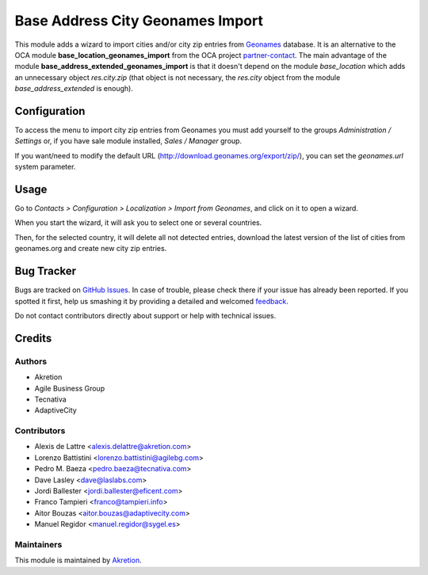 =================================
Base Address City Geonames Import
=================================

.. |badge2| image:: https://img.shields.io/badge/licence-AGPL--3-blue.png
    :target: http://www.gnu.org/licenses/agpl-3.0-standalone.html
    :alt: License: AGPL-3

This module adds a wizard to import cities and/or city zip entries from
`Geonames <http://www.geonames.org/>`_ database. It is an alternative to the OCA module **base_location_geonames_import** from the OCA project `partner-contact <geonames-import-simple>`_. The main advantage of the module **base_address_extended_geonames_import** is that it doesn't depend on the module *base_location* which adds an unnecessary object *res.city.zip* (that object is not necessary, the *res.city* object from the module *base_address_extended* is enough).

Configuration
=============

To access the menu to import city zip entries from Geonames
you must add yourself to the groups *Administration / Settings* or, if you have sale module
installed, *Sales / Manager* group.

If you want/need to modify the default URL
(http://download.geonames.org/export/zip/), you can set the *geonames.url*
system parameter.

Usage
=====

Go to *Contacts > Configuration > Localization > Import from Geonames*,
and click on it to open a wizard.

When you start the wizard, it will ask you to select one or several countries.

Then, for the selected country, it will delete all not detected entries, download
the latest version of the list of cities from geonames.org and create new
city zip entries.

Bug Tracker
===========

Bugs are tracked on `GitHub Issues <https://github.com/akretion/geonames-import-simple/issues>`_.
In case of trouble, please check there if your issue has already been reported.
If you spotted it first, help us smashing it by providing a detailed and welcomed
`feedback <https://github.com/akretion/geonames-import-simple/issues/new?body=module:%20base_address_extended_geonames_import%0Aversion:%2014.0%0A%0A**Steps%20to%20reproduce**%0A-%20...%0A%0A**Current%20behavior**%0A%0A**Expected%20behavior**>`_.

Do not contact contributors directly about support or help with technical issues.

Credits
=======

Authors
~~~~~~~

* Akretion
* Agile Business Group
* Tecnativa
* AdaptiveCity

Contributors
~~~~~~~~~~~~

* Alexis de Lattre <alexis.delattre@akretion.com>
* Lorenzo Battistini <lorenzo.battistini@agilebg.com>
* Pedro M. Baeza <pedro.baeza@tecnativa.com>
* Dave Lasley <dave@laslabs.com>
* Jordi Ballester <jordi.ballester@eficent.com>
* Franco Tampieri <franco@tampieri.info>
* Aitor Bouzas <aitor.bouzas@adaptivecity.com>
* Manuel Regidor <manuel.regidor@sygel.es>

Maintainers
~~~~~~~~~~~

This module is maintained by `Akretion <https://akretion.com/en>`_.
